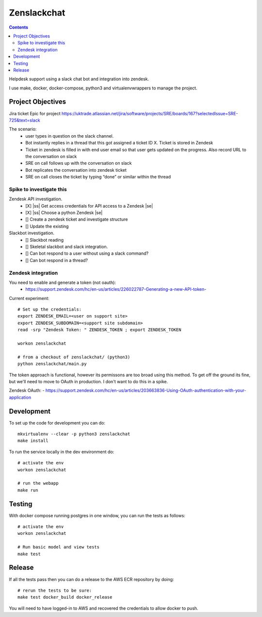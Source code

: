 Zenslackchat 
============

.. contents::

Helpdesk support using a slack chat bot and integration into zendesk.

I use make, docker, docker-compose, python3 and virtualenvwrappers to manage 
the project.


Project Objectives
------------------

Jira ticket Epic for project https://uktrade.atlassian.net/jira/software/projects/SRE/boards/167?selectedIssue=SRE-725&text=slack

The scenario:
 - user types in question on the slack channel.
 - Bot instantly replies in a thread that this got assigned a ticket ID X. Ticket is stored in Zendesk
 - Ticket in zendesk is filled in with end user email so that user gets updated on the progress. Also record URL to the conversation on slack
 - SRE on call follows up with the conversation on slack
 - Bot replicates the conversation into zendesk ticket
 - SRE on call closes the ticket by typing “done” or similar within the thread


Spike to investigate this
~~~~~~~~~~~~~~~~~~~~~~~~~

Zendesk API investigation.
 - [X] |ss| Get access credentials for API access to a Zendesk |se|
 - [X] |ss| Choose a python Zendesk |se| 
 - [] Create a zendesk ticket and investigate structure
 - [] Update the existing 

Slackbot investigation.
 - [] Slackbot reading
 - [] Skeletal slackbot and slack integration.
 - [] Can bot respond to a user without using a slack command?
 - [] Can bot respond in a thread?


Zendesk integration
~~~~~~~~~~~~~~~~~~~

You need to enable and generate a token (not oauth):
 - https://support.zendesk.com/hc/en-us/articles/226022787-Generating-a-new-API-token-

Current experiment::

    # Set up the credentials:
    export ZENDESK_EMAIL=<user on support site> 
    export ZENDESK_SUBDOMAIN=<support site subdomain>
    read -srp "Zendesk Token: " ZENDESK_TOKEN ; export ZENDESK_TOKEN

    workon zenslackchat
    
    # from a checkout of zenslackchat/ (python3)
    python zenslackchat/main.py

The token approach is functional, however its permissons are too broad using 
this method. To get off the ground its fine, but we'll need to move to OAuth
in production. I don't want to do this in a spike.

Zendesk OAuth:
- https://support.zendesk.com/hc/en-us/articles/203663836-Using-OAuth-authentication-with-your-application


Development
-----------

To set up the code for development you can do::

    mkvirtualenv --clear -p python3 zenslackchat
    make install

To run the service locally in the dev environment do::

    # activate the env
    workon zenslackchat

    # run the webapp
    make run

Testing
-------

With docker compose running postgres in one window, you can run the tests as
follows::

    # activate the env
    workon zenslackchat

    # Run basic model and view tests
    make test

Release
-------

If all the tests pass then you can do a release to the AWS ECR repository by
doing::

    # rerun the tests to be sure:
    make test docker_build docker_release

You will need to have logged-in to AWS and recovered the credentials to allow
docker to push.


.. |ss| raw:: html

   <strike>

.. |se| raw:: html

   </strike>